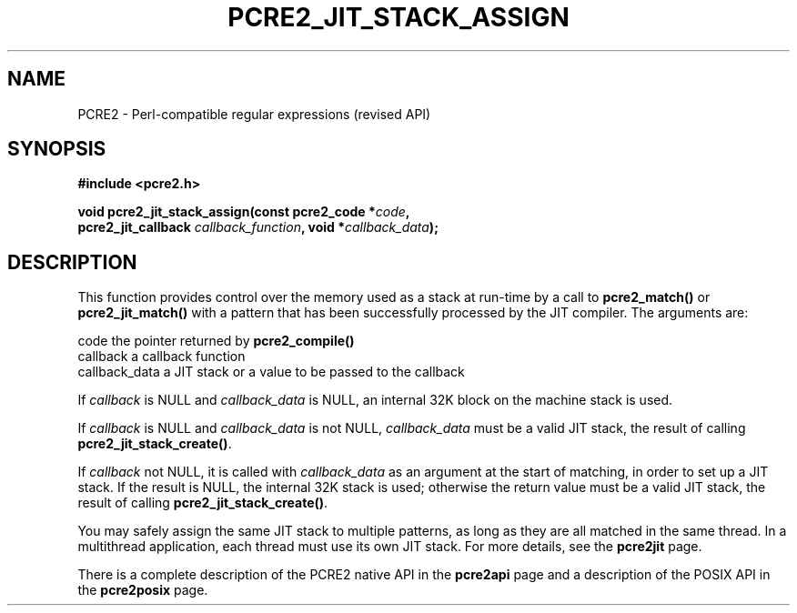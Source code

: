 .TH PCRE2_JIT_STACK_ASSIGN 3 "03 November 2014" "PCRE2 10.0"
.SH NAME
PCRE2 - Perl-compatible regular expressions (revised API)
.SH SYNOPSIS
.rs
.sp
.B #include <pcre2.h>
.PP
.nf
.B void pcre2_jit_stack_assign(const pcre2_code *\fIcode\fP,
.B "  pcre2_jit_callback \fIcallback_function\fP, void *\fIcallback_data\fP);"
.fi
.
.SH DESCRIPTION
.rs
.sp
This function provides control over the memory used as a stack at run-time by a
call to \fBpcre2_match()\fP or \fBpcre2_jit_match()\fP with a pattern that has
been successfully processed by the JIT compiler. The arguments are:
.sp
  code           the pointer returned by \fBpcre2_compile()\fP
  callback       a callback function
  callback_data  a JIT stack or a value to be passed to the callback
.P
If \fIcallback\fP is NULL and \fIcallback_data\fP is NULL, an internal 32K
block on the machine stack is used.
.P
If \fIcallback\fP is NULL and \fIcallback_data\fP is not NULL,
\fIcallback_data\fP must be a valid JIT stack, the result of calling
\fBpcre2_jit_stack_create()\fP.
.P
If \fIcallback\fP not NULL, it is called with \fIcallback_data\fP as an
argument at the start of matching, in order to set up a JIT stack. If the
result is NULL, the internal 32K stack is used; otherwise the return value must
be a valid JIT stack, the result of calling \fBpcre2_jit_stack_create()\fP.
.P
You may safely assign the same JIT stack to multiple patterns, as long as they
are all matched in the same thread. In a multithread application, each thread
must use its own JIT stack. For more details, see the
.\" HREF
\fBpcre2jit\fP
.\"
page.
.P
There is a complete description of the PCRE2 native API in the
.\" HREF
\fBpcre2api\fP
.\"
page and a description of the POSIX API in the
.\" HREF
\fBpcre2posix\fP
.\"
page.
